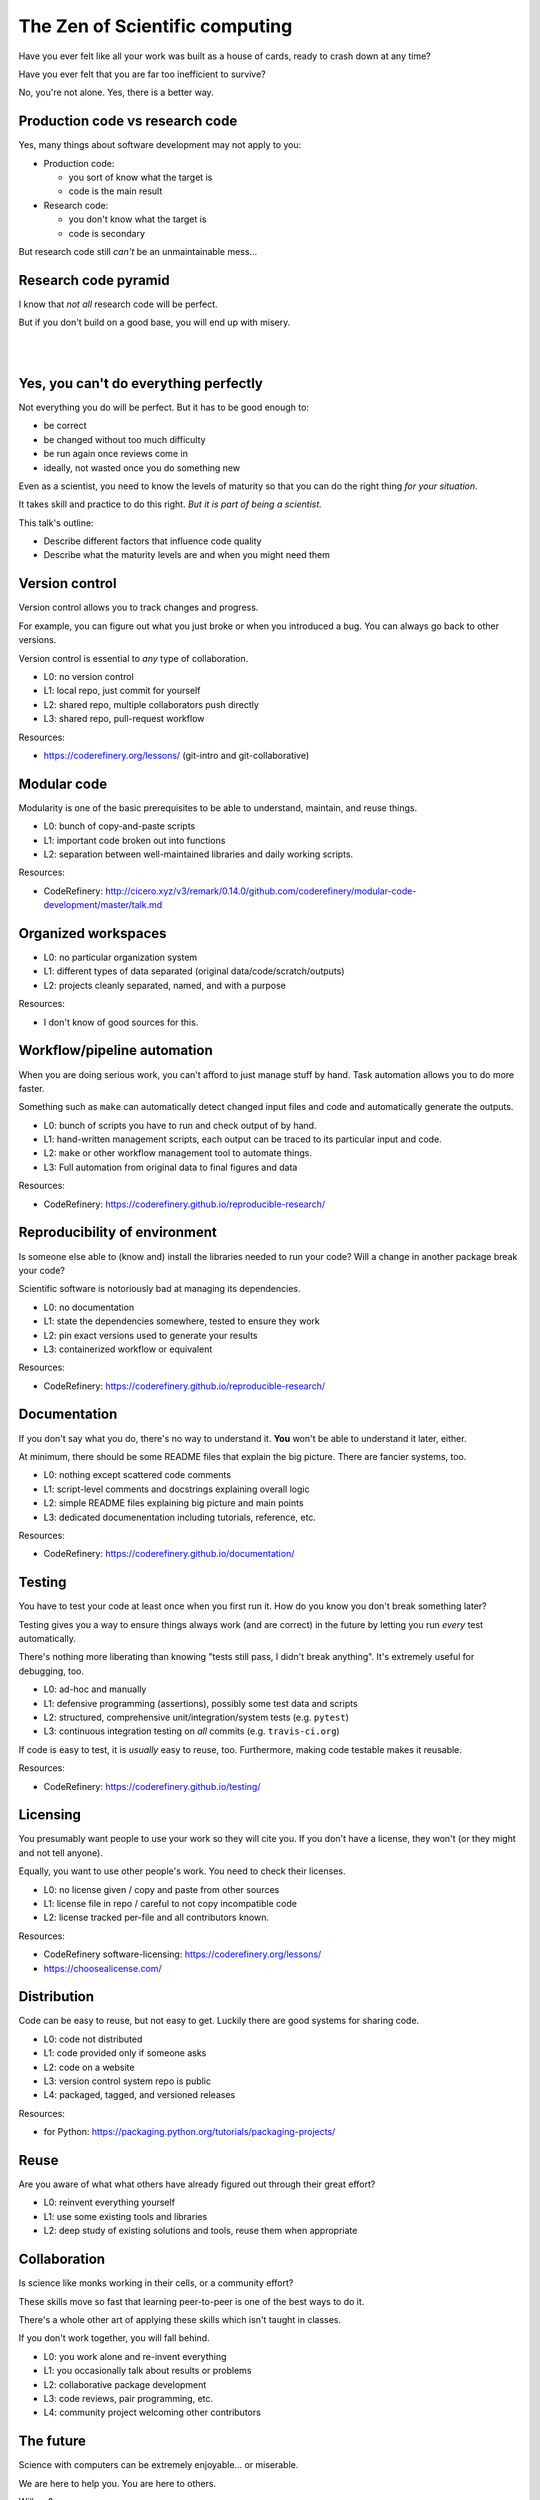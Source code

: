 The Zen of Scientific computing
===============================

Have you ever felt like all your work was built as a house of cards,
ready to crash down at any time?

Have you ever felt that you are far too inefficient to survive?

No, you're not alone.  Yes, there is a better way.



Production code vs research code
--------------------------------

Yes, many things about software development may not apply to you:

* Production code:

  * you sort of know what the target is
  * code is the main result

* Research code:

  * you don't know what the target is
  * code is secondary

But research code still *can't* be an unmaintainable mess...



Research code pyramid
---------------------

I know that *not all* research code will be perfect.

But if you don't build on a good base, you will end up with misery.

.. image:: images/zen-of-scicomp-pyramid.svg
    :width: 60%
    :align: center

|
|

.. image:: images/zen-of-scicomp-tower.svg
    :width: 49%

.. image:: images/zen-of-scicomp-block.svg
    :width: 49%



Yes, you can't do everything perfectly
--------------------------------------

Not everything you do will be perfect.  But it has to be good enough
to:

* be correct
* be changed without too much difficulty
* be run again once reviews come in
* ideally, not wasted once you do something new

Even as a scientist, you need to know the levels of maturity so that
you can do the right thing *for your situation*.

It takes skill and practice to do this right.  *But it is part of
being a scientist.*

This talk's outline:

* Describe different factors that influence code quality
* Describe what the maturity levels are and when you might need them



Version control
---------------

Version control allows you to track changes and progress.

For example, you can figure out what you just broke or when you
introduced a bug.  You can always go back to other versions.

Version control is essential to *any* type of collaboration.

* L0: no version control
* L1: local repo, just commit for yourself
* L2: shared repo, multiple collaborators push directly
* L3: shared repo, pull-request workflow

Resources:

* https://coderefinery.org/lessons/ (git-intro and git-collaborative)



Modular code
------------

Modularity is one of the basic prerequisites to be able to understand,
maintain, and reuse things.

* L0: bunch of copy-and-paste scripts
* L1: important code broken out into functions
* L2: separation between well-maintained libraries and daily working
  scripts.

Resources:

* CodeRefinery: http://cicero.xyz/v3/remark/0.14.0/github.com/coderefinery/modular-code-development/master/talk.md



Organized workspaces
--------------------

* L0: no particular organization system
* L1: different types of data separated (original
  data/code/scratch/outputs)
* L2: projects cleanly separated, named, and with a purpose

Resources:

* I don't know of good sources for this.



Workflow/pipeline automation
----------------------------

When you are doing serious work, you can't afford to just manage stuff
by hand.  Task automation allows you to do more faster.

Something such as ``make`` can automatically detect changed input
files and code and automatically generate the outputs.

* L0: bunch of scripts you have to run and check output of by hand.
* L1: hand-written management scripts, each output can be traced to
  its particular input and code.
* L2: ``make`` or other workflow management tool to automate things.
* L3: Full automation from original data to final figures and data

Resources:

* CodeRefinery: https://coderefinery.github.io/reproducible-research/



Reproducibility of environment
------------------------------

Is someone else able to (know and) install the libraries needed to run
your code?  Will a change in another package break your code?

Scientific software is notoriously bad at managing its dependencies.

* L0: no documentation
* L1: state the dependencies somewhere, tested to ensure they work
* L2: pin exact versions used to generate your results
* L3: containerized workflow or equivalent

Resources:

* CodeRefinery: https://coderefinery.github.io/reproducible-research/



Documentation
-------------

If you don't say what you do, there's no way to understand it.  **You**
won't be able to understand it later, either.

At minimum, there should be some README files that explain the big
picture.  There are fancier systems, too.

* L0: nothing except scattered code comments
* L1: script-level comments and docstrings explaining overall logic
* L2: simple README files explaining big picture and main points
* L3: dedicated documenentation including tutorials, reference, etc.

Resources:

* CodeRefinery: https://coderefinery.github.io/documentation/



Testing
-------

You have to test your code at least once when you first run it.  How
do you know you don't break something later?

Testing gives you a way to ensure things always work (and are correct)
in the future by letting you run *every* test automatically.

There's nothing more liberating than knowing "tests still pass, I
didn't break anything".  It's extremely useful for debugging, too.

* L0: ad-hoc and manually
* L1: defensive programming (assertions), possibly some test data and
  scripts
* L2: structured, comprehensive unit/integration/system tests (e.g. ``pytest``)
* L3: continuous integration testing on *all* commits  (e.g. ``travis-ci.org``)

If code is easy to test, it is *usually* easy to reuse, too.
Furthermore, making code testable makes it reusable.

Resources:

* CodeRefinery: https://coderefinery.github.io/testing/



Licensing
---------

You presumably want people to use your work so they will cite you.  If
you don't have a license, they won't (or they might and not tell anyone).

Equally, you want to use other people's work.  You need to check their
licenses.

* L0: no license given / copy and paste from other sources
* L1: license file in repo / careful to not copy incompatible code
* L2: license tracked per-file and all contributors known.

Resources:

* CodeRefinery software-licensing: https://coderefinery.org/lessons/
* https://choosealicense.com/



Distribution
------------

Code can be easy to reuse, but not easy to get.  Luckily there are
good systems for sharing code.

* L0: code not distributed
* L1: code provided only if someone asks
* L2: code on a website
* L3: version control system repo is public
* L4: packaged, tagged, and versioned releases

Resources:

* for Python: https://packaging.python.org/tutorials/packaging-projects/



Reuse
-----

Are you aware of what what others have already figured out through
their great effort?

* L0: reinvent everything yourself
* L1: use some existing tools and libraries
* L2: deep study of existing solutions and tools, reuse them when appropriate



Collaboration
-------------

Is science like monks working in their cells, or a community effort?

These skills move so fast that learning peer-to-peer is one of the
best ways to do it.

There's a whole other art of applying these skills which isn't taught
in classes.

If you don't work together, you will fall behind.


* L0: you work alone and re-invent everything
* L1: you occasionally talk about results or problems
* L2: collaborative package development
* L3: code reviews, pair programming, etc.
* L4: community project welcoming other contributors



The future
----------

Science with computers can be extremely enjoyable... or miserable.

We are here to help you.  You are here to others.

Will we?
